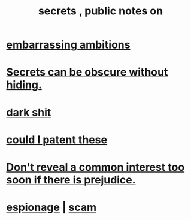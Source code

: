 :PROPERTIES:
:ID:       12fda009-a653-4cb3-a201-544d69190de6
:END:
#+title: secrets , public notes on
* [[id:72cbafe2-fab2-413f-b78e-ff81f94c3599][embarrassing ambitions]]
* [[id:dfa2dace-2441-460a-a25f-32fc2233cf08][Secrets can be obscure without hiding.]]
* [[id:995f168d-a65e-4708-9f9d-5c1c7349786c][dark shit]]
* [[id:d78d292f-7946-4ed5-8eef-f6c17069c0cc][could I patent these]]
* [[id:6bf97be0-39be-4748-b44e-d9f67667009f][Don't reveal a common interest too soon if there is prejudice.]]
* [[id:5954f6bc-e0cb-4084-96f8-935d6edf1913][espionage]] | [[id:5954f6bc-e0cb-4084-96f8-935d6edf1913][scam]]
